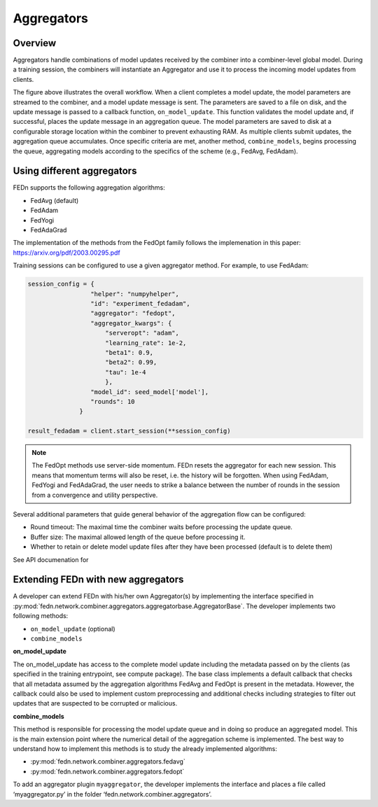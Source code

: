 .. _agg-label:

Aggregators
===========

Overview
---------
Aggregators handle combinations of model updates received by the combiner into a combiner-level global model. 
During a training session, the combiners will instantiate an Aggregator and use it to process the incoming model updates from clients.

.. image:: img/aggregators.png
   :alt: Aggregator overview
   :width: 100%
   :align: center

The figure above illustrates the overall workflow. When a client completes a model update, the model parameters are streamed to the combiner, 
and a model update message is sent. The parameters are saved to a file on disk, and the update message is passed to a callback function, ``on_model_update``. 
This function validates the model update and, if successful, places the update message in an aggregation queue. 
The model parameters are saved to disk at a configurable storage location within the combiner to prevent exhausting RAM. 
As multiple clients submit updates, the aggregation queue accumulates. Once specific criteria are met, another method, ``combine_models``, 
begins processing the queue, aggregating models according to the specifics of the scheme (e.g., FedAvg, FedAdam).


Using different aggregators
----------------------------

FEDn supports the following aggregation algorithms: 

- FedAvg (default)
- FedAdam 
- FedYogi
- FedAdaGrad

The implementation of the methods from the FedOpt family follows the implemenation in this paper: https://arxiv.org/pdf/2003.00295.pdf 


Training sessions can be configured to use a given aggregator method. For example, to use FedAdam:

.. code:: python

   session_config = {
                    "helper": "numpyhelper",
                    "id": "experiment_fedadam",
                    "aggregator": "fedopt",
                    "aggregator_kwargs": {
                        "serveropt": "adam",
                        "learning_rate": 1e-2,
                        "beta1": 0.9,
                        "beta2": 0.99,
                        "tau": 1e-4
                        },
                    "model_id": seed_model['model'],
                    "rounds": 10
                 }

   result_fedadam = client.start_session(**session_config)

.. note:: 

   The FedOpt methods use server-side momentum. FEDn resets the aggregator for each new session. This means that momentum terms 
   will also be reset, i.e. the history will be forgotten. When using FedAdam, FedYogi and FedAdaGrad, the user needs to strike a 
   balance between the number of rounds in the session from a convergence and utility perspective.  

Several additional parameters that guide general behavior of the aggregation flow can be configured: 

- Round timeout: The maximal time the combiner waits before processing the update queue.  
- Buffer size: The maximal allowed length of the queue before processing it.
- Whether to retain or delete model update files after they have been processed (default is to delete them)

See API documenation for 

Extending FEDn with new aggregators
-----------------------------------

A developer can extend FEDn with his/her own Aggregator(s) by implementing the interface specified in 
:py:mod:`fedn.network.combiner.aggregators.aggregatorbase.AggregatorBase`. The developer implements two following methods:  

- ``on_model_update`` (optional)
- ``combine_models``

**on_model_update**

The on_model_update has access to the complete model update including the metadata passed on  by the clients (as specified in the training entrypoint, 
see compute package). The base class implements a default callback that checks that all metadata assumed by the aggregation algorithms FedAvg and FedOpt 
is present in the metadata. However, the callback could also be used to implement custom preprocessing and additional checks including strategies 
to filter out updates that are suspected to be corrupted or malicious. 

**combine_models**

This method is responsible for processing the model update queue and in doing so produce an aggregated model. This is the main extension point where the numerical detail of the aggregation scheme is implemented. The best way to understand how to implement this methods is to study the already implemented algorithms: 

- :py:mod:`fedn.network.combiner.aggregators.fedavg`
- :py:mod:`fedn.network.combiner.aggregators.fedopt`

To add an aggregator plugin ``myaggregator``, the developer implements the interface and places a file called ‘myaggregator.py’ in the folder ‘fedn.network.combiner.aggregators’. 


